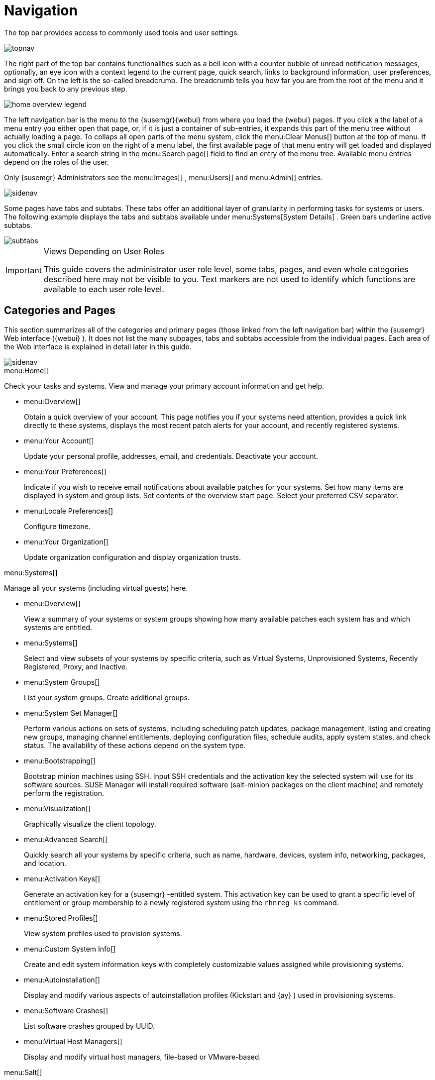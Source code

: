 [[_ref.webui.intro]]
= Navigation
:imagesdir: images

(((navigation)))

(((Web UI,navigation bar)))


The top bar provides access to commonly used tools and user settings.


image::topnav.png[scaledwidth=80%]


The right part of the top bar contains functionalities such as a bell icon with a counter bubble of unread notification messages, optionally, an eye icon with a context legend to the current page, quick search, links to background information, user preferences, and sign off.
On the left is the so-called breadcrumb.
The breadcrumb tells you how far you are from the root of the menu and it brings you back to any previous step.


image::home-overview-legend.png[scaledwidth=80%]


The left navigation bar is the menu to the {susemgr}{webui} from where you load the {webui} pages.
If you click a the label of a menu entry you either open that page, or, if it is just a container of sub-entries, it expands this part of the menu tree without actually loading a page.
To collaps all open parts of the menu system, click the menu:Clear Menus[] button at the top of menu.
If you click the small circle icon on the right of a menu label, the first available page of that menu entry will get loaded and displayed automatically.
Enter a search string in the menu:Search page[] field to find an entry of the menu tree.
Available menu entries depend on the roles of the user.

Only {susemgr}
 Administrators see the menu:Images[]
 ,
  menu:Users[]
  and
  menu:Admin[] entries.


image::sidenav.png[scaledwidth=40%]


Some pages have tabs and subtabs.
These tabs offer an additional layer of granularity in performing tasks for systems or users.
The following example displays the tabs and subtabs available under menu:Systems[System Details]
.
Green bars underline active subtabs.


image::subtabs.png[scaledwidth=60%]


.Views Depending on User Roles
[IMPORTANT]
====
This guide covers the administrator user role level, some tabs, pages, and even whole categories described here may not be visible to you. Text markers are not used to identify which functions are available to each user role level.
====

[[_ref.webui.intro.categories_pages]]
== Categories and Pages

(((overview Web interface)))


This section summarizes all of the categories and primary pages (those linked from the left navigation bar) within the {susemgr}
Web interface ({webui}
). It does not list the many subpages, tabs and subtabs accessible from the individual pages.
Each area of the Web interface is explained in detail later in this guide.


image::sidenav.png[scaledwidth=40%]


.menu:Home[]
Check your tasks and systems.
View and manage your primary account information and get help.

* {empty}
+

.menu:Overview[]
Obtain a quick overview of your account.
This page notifies you if your systems need attention, provides a quick link directly to these systems, displays the most recent patch alerts for your account, and recently registered systems.
* {empty}
+

.menu:Your Account[]
Update your personal profile, addresses, email, and credentials.
Deactivate your account.
* {empty}
+

.menu:Your Preferences[]
Indicate if you wish to receive email notifications about available patches for your systems.
Set how many items are displayed in system and group lists.
Set contents of the overview start page.
Select your preferred CSV separator.
* {empty}
+

.menu:Locale Preferences[]
Configure timezone.
* {empty}
+

.menu:Your Organization[]
Update organization configuration and display organization trusts.


.menu:Systems[]
Manage all your systems (including virtual guests) here.

* {empty}
+

.menu:Overview[]
View a summary of your systems or system groups showing how many available patches each system has and which systems are entitled.
* {empty}
+

.menu:Systems[]
Select and view subsets of your systems by specific criteria, such as Virtual Systems, Unprovisioned Systems, Recently Registered, Proxy, and Inactive.
* {empty}
+

.menu:System Groups[]
List your system groups.
Create additional groups.
* {empty}
+

.menu:System Set Manager[]
Perform various actions on sets of systems, including scheduling patch updates, package management, listing and creating new groups, managing channel entitlements, deploying configuration files, schedule audits, apply system states, and check status.
The availability of these actions depend on the system type.
* {empty}
+

.menu:Bootstrapping[]
Bootstrap minion machines using SSH.
Input SSH credentials and the activation key the selected system will use for its software sources.
SUSE Manager will install required software (salt-minion packages on the client machine) and remotely perform the registration.
* {empty}
+

.menu:Visualization[]
Graphically visualize the client topology.
* {empty}
+

.menu:Advanced Search[]
Quickly search all your systems by specific criteria, such as name, hardware, devices, system info, networking, packages, and location.
* {empty}
+

.menu:Activation Keys[]
Generate an activation key for a {susemgr}
-entitled system.
This activation key can be used to grant a specific level of entitlement or group membership to a newly registered system using the [command]``rhnreg_ks`` command.
* {empty}
+

.menu:Stored Profiles[]
View system profiles used to provision systems.
* {empty}
+

.menu:Custom System Info[]
Create and edit system information keys with completely customizable values assigned while provisioning systems.
* {empty}
+

.menu:Autoinstallation[]
Display and modify various aspects of autoinstallation profiles (Kickstart and {ay}
) used in provisioning systems.
* {empty}
+

.menu:Software Crashes[]
List software crashes grouped by UUID.
* {empty}
+

.menu:Virtual Host Managers[]
Display and modify virtual host managers, file-based or VMware-based.


.menu:Salt[]
View all minions.
Manage on-boarding, remote commands, and states catalogs.

* {empty}
+

.menu:Keys[]
Manage minion keys.
* {empty}
+

.menu:Remote Commands[]
Execute remote commands on targeted systems.
Select the preview button to ensure selected targets are available and click Run to execute.
* {empty}
+

.menu:State Catalog[]
Create, store, and manage states for your Salt minions from the State Catalog.


.menu:Images[]
Image building and inspection.

* {empty}
+

.menu:Images[]
Known images.
* {empty}
+

.menu:Build[]
Build and re-build images.
* {empty}
+

.menu:Profiles[]
Manage build profiles.
* {empty}
+

.menu:Stores[]
Manage image stores.


.menu:Patches[]
View and manage patch (errata) alerts here.

* {empty}
+

.menu:Patches[]
Lists patch alerts and downloads associated RPMs relevant to your systems.
* {empty}
+

.menu:Advanced Search[]
Search patch alerts based on specific criteria, such as synopsis, advisory type, and package name.
* {empty}
+

.menu:Manage Patches[]
Manage the patches for an organization's channels.
* {empty}
+

.menu:Clone Patches[]
Clone patches for an organization for ease of replication and distribution across an organization.


.menu:Software[]
View and manage the available {susemgr}
channels and the files they contain.

* {empty}
+

.menu:Channels[]
View a list of all software channels and those applicable to your systems.
* {empty}
+

.menu:Package Search[]
Search packages using all or some portion of the package name, description, or summary, with support for limiting searches to supported platforms.
* {empty}
+

.menu:Manage Software Channels[]
Create and edit channels used to deploy configuration files.
* {empty}
+

.menu:Distribution Channel Mapping[]
Define default base channels for servers according to their operating system or architecture when registering.


.menu:Audit[]
View and search CVE audits, system subscriptions, and OpenSCAP scans.

* {empty}
+

.menu:CVE Audit[]
View a list of systems with their patch status regarding a given CVE (Common Vulnerabilities and Exposures) number.
* {empty}
+

.menu:Subscription Matching[]
List subscriptions.
* {empty}
+

.menu:OpenSCAP[]
View and search OpenSCAP (Security Content Automation Protocol) scans.


.menu:Configuration[]
Keep track of and manage configuration channels, actions, individual configuration files, and systems with {susemgr}
-managed configuration files.

* {empty}
+

.menu:Overview[]
A general dashboard view that shows a configuration summary.
* {empty}
+

.menu:Configuration Channels[]
List and create configuration channels from which any subscribed system can receive configuration files.
* {empty}
+

.menu:Configuration Files[]
List and create files from which systems receive configuration input.
* {empty}
+

.menu:Systems[]
List the systems that have {susemgr}
-managed configuration files.


.menu:Schedule[]
Keep track of your scheduled actions.

* {empty}
+

.menu:Pending Actions[]
List scheduled actions that have not been completed.
* {empty}
+

.menu:Failed Actions[]
List scheduled actions that have failed.
* {empty}
+

.menu:Completed Actions[]
List scheduled actions that have been completed.
Completed actions can be archived at any time.
* {empty}
+

.menu:Archived Actions[]
List completed actions that have been selected to archive.
* {empty}
+

.menu:Action Chains[]
View and edit defined action chains.


.menu:Users[]
View and manage users in your organization.

* {empty}
+

.menu:User List[]
List users in your organization.
* {empty}
+

.menu:System Group Configuration[]
Configure user group creation.


.menu:Admin[]
-- Use the Setup Wizard to configure {susemgr}
.
List, create, and manage one or more {susemgr}
organizations.
The {susemgr}
administrator can assign channel entitlements, create and assign administrators for each organization, and other tasks.

* {empty}
+

.menu:Setup Wizard[]
Streamlined configuration of basic tasks.
* {empty}
+

.menu:Organizations[]
List and create new organizations.
* {empty}
+

.menu:Users[]
List all users known by {susemgr}
, across all organizations.
Click individual user names to change administrative privileges of the user.
+
NOTE: Users created for organization administration can only be configured by the organization administrator, _not_ the {susemgr}
 administrator.
+

* {empty}
+

.menu:Manager Configuration[]
Make General configuration changes to the {susemgr}
server, including Proxy settings, Certificate configuration, Bootstrap Script configuration, Organization changes, and Restart the {susemgr}
server.
* {empty}
+

.menu:ISS Configuration[]
Configure master and slave servers for inter-server synchronization.
* {empty}
+

.menu:Task Schedules[]
View and create schedules.
* {empty}
+

.menu:Task Engine Status[]
View the status of the various tasks of the {susemgr}
task engine.
* {empty}
+

.menu:Show Tomcat Logs[]
Display the log entries of the Tomcat server, on which the {susemgr}
server is running.


.menu:Help[]
List references to available help resources such as the product documentation, release notes, and a general search for all of this.

.menu:External Links[]
List external links to the knowledge base and the online documentation.

[[_ref.webui.intro.patch_alerts]]
== Patch Alert Icons

(((email address,explanation of)))


Throughout {susemgr}
you will see three patch (errata) alert icons.

* image:fa-shield.svg[Security Alert]{mdash}
 represents a security alert.
* image:fa-bug.svg[Bug Fix Alert]{mdash}
 represents a bug fix alert.
* image:spacewalk-icon-enhancement.svg[Enhancement Alert]{mdash}
 represents an enhancement alert.


On the menu:Overview[]
 page of the menu:Home[]
 menu, in the menu:Relevant Security Patches[]
 section click the patch advisory to view details about the patch or click the number of affected systems to see which systems are affected by the patch alert.
Both links take you to tabs of the menu:Patch Details[]
 page.
If all patches are installed, there is just a menu:View All Patches[]
 link to open the menu:Patches[]
 page.
Refer to <<_s3_sm_errata_details>> for more information.

[[_ref.webui.intro.quick_search]]
== Search


In the top bar, {susemgr}
offers a search functionality for Packages, Patches (Errata), Documentation, and Systems.
To use the search, click the magnifier, then select the search item (choose from menu:Systems[]
, menu:Packages[]
, menu:Documentation[]
, and menu:Patches[]
) and type a string to look for a name match.
Click the menu:Search[]
 button.
Your results appear at the bottom of the page.


image::top_search.png[scaledwidth=40%]


If you misspell a word during your search query, the {susemgr}
search engine performs approximate string (or fuzzy string) matching, returning results that may be similar in spelling to your misspelled queries.

For example, if you want to search for a certain development system called `test-1.example.com` that is registered with {susemgr}
, but you misspell your query ``tset``, the `test-1.example.com` system still appears in the search results.

[NOTE]
====
If you add a distribution or register a system with a {susemgr}
server, it may take several minutes for it to be indexed and appear in search results.
====

* For advanced System searches, refer to <<_ref.webui.systems.search>>.
* For advanced Patch or Errata searches, refer to <<_ref.webui.patches.search>>.
* For advanced Package searches, refer to <<_ref.webui.channels.search>>.
* For advanced Documentation searches, refer to <<_s2_sm_your_rhn_help_docsearch>>.


[[_ref.webui.intro.systems_selected]]
== Systems Selected


On the menu:Systems[Overview]
 page, if you mark the check box next to a system, the menu:system selected[]
 number on the right area of the top bar increases.
This number keeps track of the systems you have selected for use in the System Set Manager (SSM); for more information, see to <<_ref.webui.systems.ssm>>.
At any time, it identifies the number of selected systems and provides the means to work (simultaneously) with an entire selection.
Clicking the the rubber symbol (menu:Clear[]
) deselects all systems, while clicking the menu:system selected[]
 string (menu:Manage[]
) launches the System Set Manager with your selected systems in place.

These systems can be selected in a number of ways.
Only systems with at least a Management system role are eligible for selection.
On all system and system group lists, a check boxes exist for this purpose.
Each time you select a check box next to the systems or groups the menu:systems selected[]
 counter at the top of the page changes to reflect the new number of systems ready for use in the System Set Manager.

[[_ref.webui.intro.list_nav]]
== Lists


The information within most categories is presented in the form of lists.
These lists have some common features for navigation.
For instance, you can set the number of menu:items per page[]
 and navigate through virtually all lists by clicking the back and next arrows above and below the right side of the table.
Some lists also offer the option to retrieve items alphabetically by clicking numbers or letters from the menu:Alphabetical Index[]
 above the table.

.Performing Large List Operations
[NOTE]
====
Performing operations on large lists{mdash}
such as removing RPM packages from the database with the {susemgr}
Web interface{mdash}
may take some time and the system may become unresponsive or signal "`Internal Server
    Error 500`"
.
Nevertheless, the command will succeed in the background if you wait long enough.
====

ifdef::backend-docbook[]
[index]
== Index
// Generated automatically by the DocBook toolchain.
endif::backend-docbook[]
